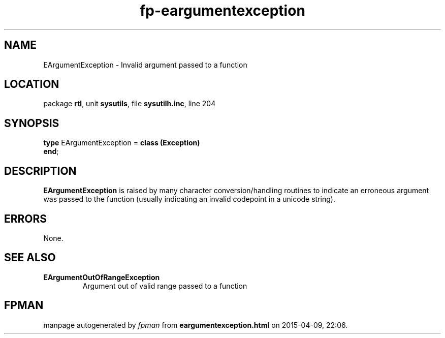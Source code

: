 .\" file autogenerated by fpman
.TH "fp-eargumentexception" 3 "2014-03-14" "fpman" "Free Pascal Programmer's Manual"
.SH NAME
EArgumentException - Invalid argument passed to a function
.SH LOCATION
package \fBrtl\fR, unit \fBsysutils\fR, file \fBsysutilh.inc\fR, line 204
.SH SYNOPSIS
\fBtype\fR EArgumentException = \fBclass (Exception)\fR
.br
\fBend\fR;
.SH DESCRIPTION
\fBEArgumentException\fR is raised by many character conversion/handling routines to indicate an erroneous argument was passed to the function (usually indicating an invalid codepoint in a unicode string).


.SH ERRORS
None.


.SH SEE ALSO
.TP
.B EArgumentOutOfRangeException
Argument out of valid range passed to a function

.SH FPMAN
manpage autogenerated by \fIfpman\fR from \fBeargumentexception.html\fR on 2015-04-09, 22:06.

